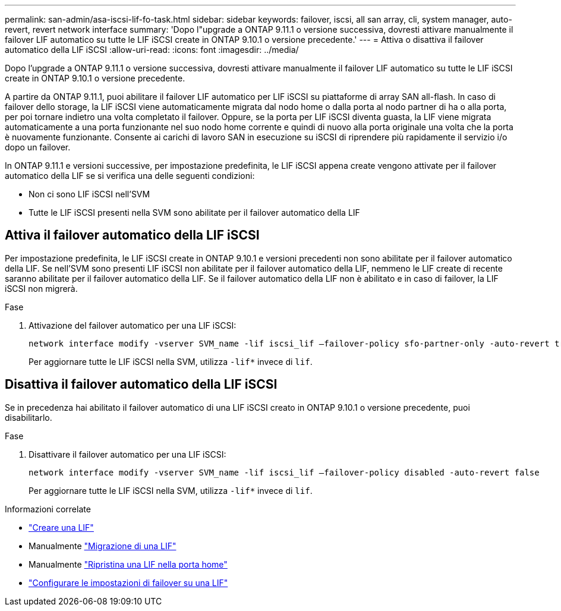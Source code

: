 ---
permalink: san-admin/asa-iscsi-lif-fo-task.html 
sidebar: sidebar 
keywords: failover, iscsi, all san array, cli, system manager, auto-revert, revert network interface 
summary: 'Dopo l"upgrade a ONTAP 9.11.1 o versione successiva, dovresti attivare manualmente il failover LIF automatico su tutte le LIF iSCSI create in ONTAP 9.10.1 o versione precedente.' 
---
= Attiva o disattiva il failover automatico della LIF iSCSI
:allow-uri-read: 
:icons: font
:imagesdir: ../media/


[role="lead"]
Dopo l'upgrade a ONTAP 9.11.1 o versione successiva, dovresti attivare manualmente il failover LIF automatico su tutte le LIF iSCSI create in ONTAP 9.10.1 o versione precedente.

A partire da ONTAP 9.11.1, puoi abilitare il failover LIF automatico per LIF iSCSI su piattaforme di array SAN all-flash. In caso di failover dello storage, la LIF iSCSI viene automaticamente migrata dal nodo home o dalla porta al nodo partner di ha o alla porta, per poi tornare indietro una volta completato il failover.  Oppure, se la porta per LIF iSCSI diventa guasta, la LIF viene migrata automaticamente a una porta funzionante nel suo nodo home corrente e quindi di nuovo alla porta originale una volta che la porta è nuovamente funzionante.  Consente ai carichi di lavoro SAN in esecuzione su iSCSI di riprendere più rapidamente il servizio i/o dopo un failover.

In ONTAP 9.11.1 e versioni successive, per impostazione predefinita, le LIF iSCSI appena create vengono attivate per il failover automatico della LIF se si verifica una delle seguenti condizioni:

* Non ci sono LIF iSCSI nell'SVM
* Tutte le LIF iSCSI presenti nella SVM sono abilitate per il failover automatico della LIF




== Attiva il failover automatico della LIF iSCSI

Per impostazione predefinita, le LIF iSCSI create in ONTAP 9.10.1 e versioni precedenti non sono abilitate per il failover automatico della LIF.  Se nell'SVM sono presenti LIF iSCSI non abilitate per il failover automatico della LIF, nemmeno le LIF create di recente saranno abilitate per il failover automatico della LIF.  Se il failover automatico della LIF non è abilitato e in caso di failover, la LIF iSCSI non migrerà.

.Fase
. Attivazione del failover automatico per una LIF iSCSI:
+
[source, cli]
----
network interface modify -vserver SVM_name -lif iscsi_lif –failover-policy sfo-partner-only -auto-revert true
----
+
Per aggiornare tutte le LIF iSCSI nella SVM, utilizza `-lif*` invece di `lif`.





== Disattiva il failover automatico della LIF iSCSI

Se in precedenza hai abilitato il failover automatico di una LIF iSCSI creato in ONTAP 9.10.1 o versione precedente, puoi disabilitarlo.

.Fase
. Disattivare il failover automatico per una LIF iSCSI:
+
[source, cli]
----
network interface modify -vserver SVM_name -lif iscsi_lif –failover-policy disabled -auto-revert false
----
+
Per aggiornare tutte le LIF iSCSI nella SVM, utilizza `-lif*` invece di `lif`.



.Informazioni correlate
* link:../networking/create_a_lif.html["Creare una LIF"]
* Manualmente link:../networking/migrate_a_lif.html["Migrazione di una LIF"]
* Manualmente link:../networking/revert_a_lif_to_its_home_port.html["Ripristina una LIF nella porta home"]
* link:.../networking/configure_failover_settings_on_a_lif.html["Configurare le impostazioni di failover su una LIF"]

